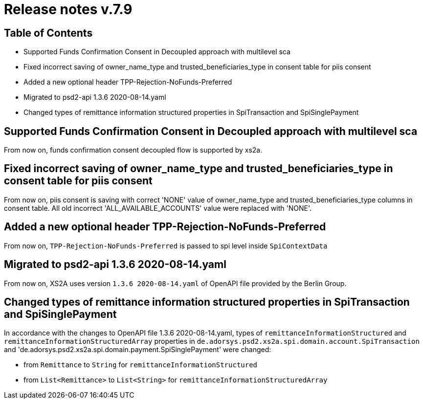 = Release notes v.7.9

== Table of Contents

* Supported Funds Confirmation Consent in Decoupled approach with multilevel sca
* Fixed incorrect saving of owner_name_type and trusted_beneficiaries_type in consent table for piis consent
* Added a new optional header TPP-Rejection-NoFunds-Preferred
* Migrated to psd2-api 1.3.6 2020-08-14.yaml
* Changed types of remittance information structured properties in SpiTransaction and SpiSinglePayment

== Supported Funds Confirmation Consent in Decoupled approach with multilevel sca

From now on, funds confirmation consent decoupled flow is supported by xs2a.

== Fixed incorrect saving of owner_name_type and trusted_beneficiaries_type in consent table for piis consent

From now on, piis consent is saving with correct 'NONE' value of owner_name_type and trusted_beneficiaries_type
columns in consent table. All old incorrect 'ALL_AVAILABLE_ACCOUNTS' value were replaced with 'NONE'.

== Added a new optional header TPP-Rejection-NoFunds-Preferred

From now on, `TPP-Rejection-NoFunds-Preferred` is passed to spi level inside `SpiContextData`

== Migrated to psd2-api 1.3.6 2020-08-14.yaml

From now on, XS2A uses version `1.3.6 2020-08-14.yaml` of OpenAPI file provided by the Berlin Group.

==  Changed types of remittance information structured properties in SpiTransaction and SpiSinglePayment

In accordance with the changes to OpenAPI file 1.3.6 2020-08-14.yaml, types of `remittanceInformationStructured`
and `remittanceInformationStructuredArray` properties in `de.adorsys.psd2.xs2a.spi.domain.account.SpiTransaction` and
'de.adorsys.psd2.xs2a.spi.domain.payment.SpiSinglePayment' were changed:

- from `Remittance` to `String` for `remittanceInformationStructured`
- from `List<Remittance>` to `List<String>` for `remittanceInformationStructuredArray`
